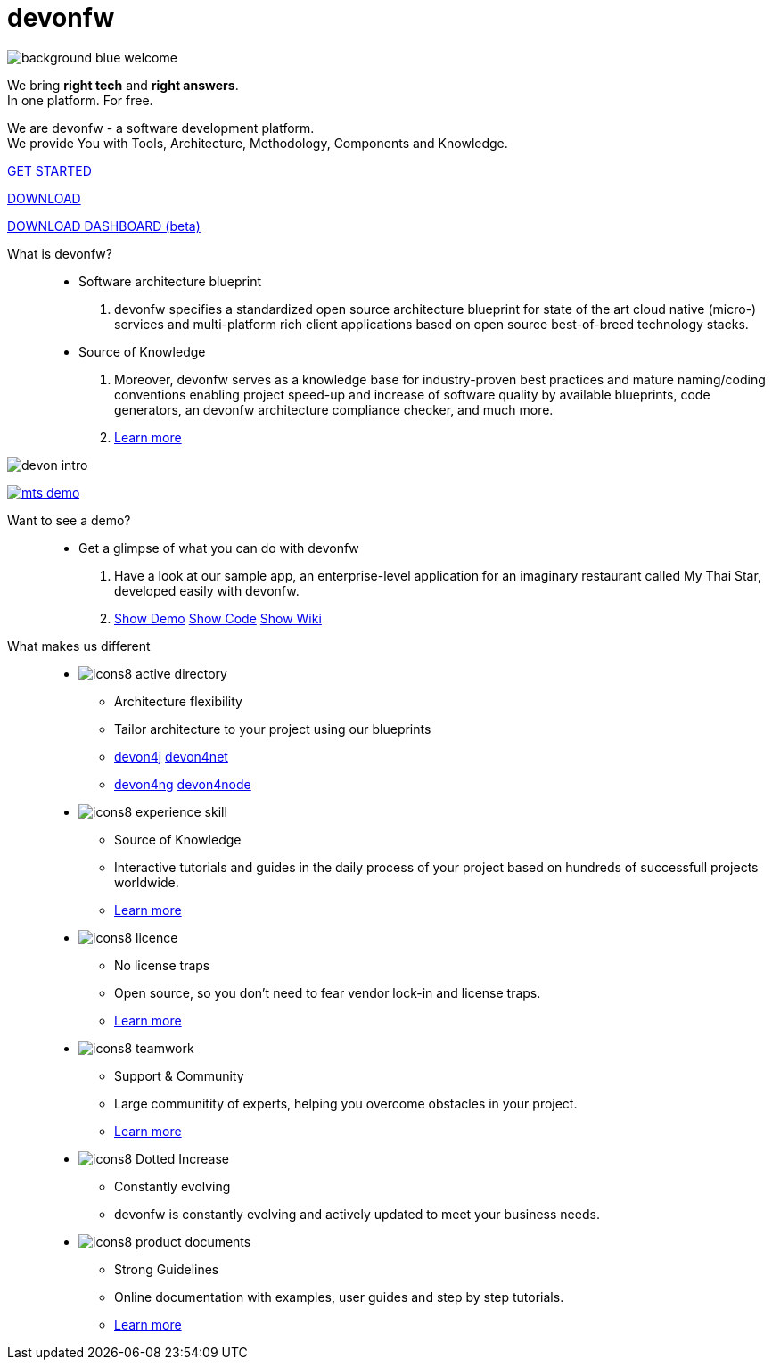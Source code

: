 :experimental:
= devonfw

[.bg-image]
image::/images/background_blue_welcome.png[]

[.CTA]
--
[.welcome-desc1]
We bring *right tech* and *right answers*. +
In one platform. For free.

[.welcome-desc2]
We are devonfw - a software development platform. +
We provide You with Tools, Architecture, Methodology, Components and Knowledge.

[.btn.blue-button]
https://devonfw.com/website/pages/docs/devonfw-guide_getting-started.wiki_getting-started.asciidoc.html[GET STARTED]

[.btn.white-button.overlay-trigger]
https://devonfw.com/website/pages/docs/devonfw-guide_ide.wiki_setup.asciidoc.html[DOWNLOAD]

[.btn.white-button]
https://github.com/devonfw/dashboard/releases/download/v1.0.0-beta.1/devonfw-dashboard.v1.0.0-beta.1.exe[DOWNLOAD DASHBOARD (beta)]

--

[.devonfw-intro-content]
--

[.devonfw-intro]
What is devonfw?::
  * Software architecture blueprint
  1. devonfw specifies a standardized open source architecture blueprint for state of the art cloud native (micro-) services and multi-platform rich client applications based on open source best-of-breed technology stacks. 

  * Source of Knowledge
  1. Moreover, devonfw serves as a knowledge base for industry-proven best practices and mature naming/coding conventions enabling project speed-up and increase of software quality by available blueprints, code generators, an devonfw architecture compliance checker, and much more.
  2. <</website/pages/docs/devonfw-guide_getting-started.wiki_getting-started.asciidoc.html#, Learn more>>

[.devon-intro-image]
image:/images/devon_intro.png[]

--

[.devonfw-demo]
--

[.devonfw-demo-image]
image:/images/mts-demo.png[link="https://mts-devonfw-core.cloud.okteto.net/" title="Check out MyThaiStar, a sample reference application created with devonfw" window="_blank"]

[.devonfw-demo-description]
Want to see a demo?::
  * Get a glimpse of what you can do with devonfw
  1. Have a look at our sample app, an enterprise-level application for an imaginary restaurant called My Thai Star, developed easily with devonfw.
  2. https://mts-devonfw-core.cloud.okteto.net/[Show Demo, window="_blank", role="btn blue-button"] https://github.com/devonfw/my-thai-star[Show Code, window="_blank", role="btn blue-button"] https://github.com/devonfw/my-thai-star/wiki[Show Wiki, window="_blank", role="btn blue-button"]

--

[.cards]
--

[.devonfw-diff]
What makes us different::

[.custom-card]
* image:/images/icons8-active_directory.png[]
  ** Architecture flexibility
  ** Tailor architecture to your project using our blueprints
  ** <</website/pages/docs/devonfw-guide_devon4j.wiki_architecture.asciidoc.html#, devon4j>> <</website/pages/docs/devonfw-guide_devon4net.wiki_architecture_guide.asciidoc.html#, devon4net>> 
  ** <</website/pages/docs/devonfw-guide_devon4ng.wiki_architecture.asciidoc.html#, devon4ng>> <</website/pages/docs/devonfw-guide_devon4node.wiki_devon4node-architecture.asciidoc.html#, devon4node>>

[.custom-card]
* image:/images/icons8-experience_skill.png[]
  ** Source of Knowledge
  ** Interactive tutorials and guides in the daily process of your project based on hundreds of successfull projects worldwide.
  ** <</website/pages/docs/devonfw-guide_getting-started.wiki_introduction-why-should-i-use-devonfw.asciidoc.html#, Learn more>>

[.custom-card]
* image:/images/icons8-licence.png[]
  ** No license traps
  ** Open source, so you don't need to fear vendor lock-in and license traps.
  ** <</website/pages/docs/devonfw-guide_solicitor.wiki_master-solicitor.asciidoc_introduction.html#, Learn more>>

[.custom-card]
* image:/images/icons8-teamwork.png[]
  ** Support & Community
  ** Large communitity of experts, helping you overcome obstacles in your project.
  ** <</website/pages/docs/devonfw-guide_getting-started.wiki_further-info-community-links.asciidoc.html#, Learn more>>

[.custom-card]
* image:/images/icons8-Dotted-Increase.png[]
  ** Constantly evolving 
  ** devonfw is constantly evolving and actively updated to meet your business needs.

[.custom-card]
* image:/images/icons8-product_documents.png[]
  ** Strong Guidelines
  ** Online documentation with examples, user guides and step by step tutorials.
  ** <</website/pages/docs/master.html#, Learn more>>

--
